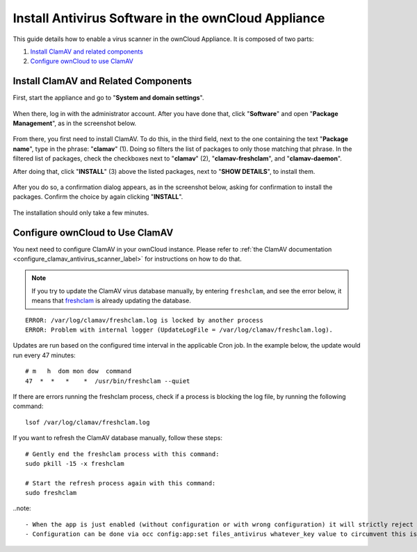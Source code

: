 ====================================================
Install Antivirus Software in the ownCloud Appliance
====================================================

This guide details how to enable a virus scanner in the ownCloud Appliance.
It is composed of two parts:

1. `Install ClamAV and related components`_
2. `Configure ownCloud to use ClamAV`_

Install ClamAV and Related Components
-------------------------------------

First, start the appliance and go to "**System and domain settings**".

.. figure:: ../images/appliance/ucs/clamav/ucs-owncloud-portal.png
   :alt: UCS Portal: System and domain settings.

When there, log in with the administrator account. 
After you have done that, click "**Software**" and open "**Package Management**", as in the screenshot below.

.. figure:: ../images/appliance/ucs/clamav/ucs-software-package-management.png
   :alt: UCS Portal: Software and Package Management.

From there, you first need to install ClamAV.
To do this, in the third field, next to the one containing the text "**Package name**", type in the phrase: "**clamav**" (1). 
Doing so filters the list of packages to only those matching that phrase. 
In the filtered list of packages, check the checkboxes next to "**clamav**" (2), "**clamav-freshclam**", and "**clamav-daemon**".

After doing that, click "**INSTALL**" (3) above the listed packages, next to "**SHOW DETAILS**", to install them.

.. figure:: ../images/appliance/ucs/clamav/install-clamav.png
   :alt: UCS: Installing clamav, clamav-freshclam, and clamav-daemon.

After you do so, a confirmation dialog appears, as in the screenshot below, asking for confirmation to install the packages. 
Confirm the choice by again clicking "**INSTALL**".

.. figure:: ../images/appliance/ucs/clamav/confirm-clamav-installation.png
   :alt: s2q

The installation should only take a few minutes. 

Configure ownCloud to Use ClamAV
--------------------------------

You next need to configure ClamAV in your ownCloud instance.
Please refer to :ref:`the ClamAV documentation <configure_clamav_antivirus_scanner_label>` for instructions on how to do that.

.. note::
  If you try to update the ClamAV virus database manually, by entering ``freshclam``, and see the error below, it means that `freshclam`_ is already updating the database.

::

  ERROR: /var/log/clamav/freshclam.log is locked by another process
  ERROR: Problem with internal logger (UpdateLogFile = /var/log/clamav/freshclam.log).

Updates are run based on the configured time interval in the applicable Cron job.
In the example below, the update would run every 47 minutes:

::

  # m   h  dom mon dow  command
  47  *  *   *    *  /usr/bin/freshclam --quiet

If there are errors running the freshclam process, check if a process is blocking the log file, by running the following command:

::

  lsof /var/log/clamav/freshclam.log

If you want to refresh the ClamAV database manually, follow these steps:

::

  # Gently end the freshclam process with this command:
  sudo pkill -15 -x freshclam

  # Start the refresh process again with this command:
  sudo freshclam

..note::

	- When the app is just enabled (without configuration or with wrong configuration) it will strictly reject all uploads for the whole instance.
	- Configuration can be done via occ config:app:set files_antivirus whatever_key value to circumvent this issue

.. Links

.. _freshclam: https://linux.die.net/man/1/freshclam
